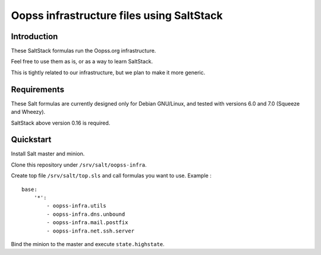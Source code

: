 
Oopss infrastructure files using SaltStack
==========================================

Introduction
------------

These SaltStack formulas run the Oopss.org infrastructure.

Feel free to use them as is, or as a way to learn SaltStack.

This is tightly related to our infrastructure, but we plan to make it more generic.

Requirements
------------

These Salt formulas are currently designed only for Debian GNU/Linux, and
tested with versions 6.0 and 7.0 (Squeeze and Wheezy).

SaltStack above version 0.16 is required.

Quickstart
----------

Install Salt master and minion.

Clone this repository under ``/srv/salt/oopss-infra``.

Create top file ``/srv/salt/top.sls`` and call formulas you want to use. Example : ::

    base:
        '*':
            - oopss-infra.utils
            - oopss-infra.dns.unbound
            - oopss-infra.mail.postfix
            - oopss-infra.net.ssh.server

Bind the minion to the master and execute ``state.highstate``.

